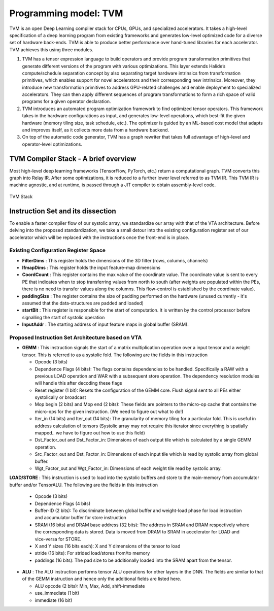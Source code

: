 ######################
Programming model: TVM
######################

TVM is an open Deep Learning compiler stack for CPUs, GPUs, and specialized accelerators. It takes a high-level specification of a deep learning program from existing frameworks and generates low-level optimized code for a diverse set of hardware back-ends. TVM is able to produce better performance over hand-tuned libraries for each accelerator. TVM achieves this using three modules.

1. TVM has a tensor expression language to build operators and provide program transformation primitives that generate different versions of the program with various optimizations. This layer extends Halide’s compute/schedule separation concept by also separating target hardware intrinsics from transformation primitives, which enables support for novel accelerators and their corresponding new intrinsics. Moreover, they introduce new transformation primitives to address GPU-related challenges and enable deployment to specialized accelerators. They can then apply different sequences of program transformations to form a rich space of valid programs for a given operator declaration. 
2. TVM introduces an automated program optimization framework to find optimized tensor operators. This framework takes in the hardware configurations as input, and generates low-level operations, which best-fit the given hardware (memory tiling size, task schedule, etc.). The optimizer is guided by an ML-based cost model that adapts and improves itself, as it collects more data from a hardware backend. 
3. On top of the automatic code generator, TVM has a graph rewriter that takes full advantage of high-level and operator-level optimizations.

TVM Compiler Stack - A brief overview
-------------------------------------

Most high-level deep learning frameworks (TensorFlow, PyTorch, etc.) return a computational graph. TVM converts this graph into Relay IR. After some optimizations, it is reduced to a further lower level referred to as TVM IR. This TVM IR is machine agnostic, and at runtime, is passed through a JIT compiler to obtain assembly-level code.

.. _vtastack:

.. figure:: images/vta.png
   :align: center

   TVM Stack

Instruction Set and its dissection
----------------------------------

To enable a faster compiler flow of our systolic array, we standardize our array with that of the VTA architecture. Before delving into the proposed standardization, we take a small detour into the existing configuration register set of our accelerator which will be replaced with the instructions once the front-end is in place.

Existing Configuration Register Space
^^^^^^^^^^^^^^^^^^^^^^^^^^^^^^^^^^^^^

* **FilterDims** : This register holds the dimensions of the 3D filter (rows, columns, channels)
* **IfmapDims** : This register holds the input feature-map dimensions 
* **CoordCount** : This register contains the max value of the coordinate value. The coordinate value is sent to every PE that indicates when to stop transferring values from north to south (after weights are populated within the PEs, there is no need to transfer values along the columns. This flow-control is established by the coordinate value).
* **paddingSize** : The register contains the size of padding performed on the hardware (unused currently - it's assumed that the data-structures are padded and loaded)
* **startBit** : This register is responsible for the start of computation. It is written by the control processor before signalling the start of systolic operation
* **InputAddr** : The starting address of input feature maps in global buffer (SRAM).
    
Proposed Instruction Set Architecture based on VTA
^^^^^^^^^^^^^^^^^^^^^^^^^^^^^^^^^^^^^^^^^^^^^^^^^^

* **GEMM** : This instruction signals the start of a matrix multiplication operation over a input tensor and a weight tensor. This is referred to as a systolic fold. The following are the fields in this instruction

  * Opcode (3 bits)
  * Dependence Flags (4 bits): The flags contains dependencies to be handled. Specifically a RAW with a previous LOAD operation and WAR with a subsequent store operation. The dependency resolution modules will handle this after decoding these flags
  * Reset register (1 bit): Resets the configuration of the GEMM core. Flush signal sent to all PEs either systolically or broadcast 
  * Mop begin (2 bits) and Mop end (2 bits): These fields are pointers to the micro-op cache that contains the micro-ops for the given instruction. (We need to figure out what to do!)
  * Iter\_in (14 bits) and Iter\_out (14 bits): The granularity of memory tiling for a particular fold. This is useful in address calculation of tensors (Systolic array may not require this iterator since everything is spatially mapped.. we have to figure out how to use this field)
  * Dst\_Factor\_out and Dst\_Factor\_in: Dimensions of each output tile which is calculated by a single GEMM operation. 
  * Src\_Factor\_out and Dst\_Factor\_in: Dimensions of each input tile which is read by systolic array from global buffer. 
  * Wgt\_Factor\_out and Wgt\_Factor\_in: Dimensions of each weight tile read by systolic array.

**LOAD/STORE** : This instruction is used to load into the systolic buffers and store to the main-memory from accumulator buffer and/or TensorALU. The following are the fields in this instruction

  * Opcode (3 bits)
  * Dependence Flags (4 bits)
  * Buffer-ID (2 bits): To discriminate between global buffer and weight-load phase for load instruction and accumulator buffer for store instruction
  * SRAM (16 bits) and DRAM base address (32 bits): The address in SRAM and DRAM respectively where the corresponding data is stored. Data is moved from DRAM to SRAM in accelerator for LOAD and vice-versa for STORE.  
  * X and Y sizes (16 bits each): X and Y dimensions of the tensor to load 
  * stride (16 bits): For strided load/stores from/to memory 
  * paddings (16 bits): The pad size to be additionally loaded into the SRAM apart from the tensor.

* **ALU** : The ALU instruction performs tensor ALU operations for other layers in the DNN. The fields are similar to that of the GEMM instruction and hence only the additional fields are listed here.

  * ALU opcode (2 bits): Min, Max, Add, shift-immediate
  * use\_immediate (1 bit)
  * immediate (16 bit)
